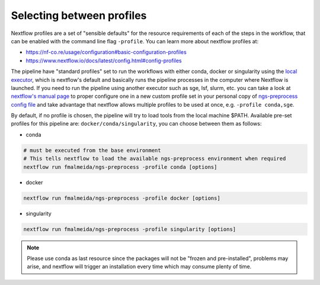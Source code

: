.. _profiles:

Selecting between profiles
**************************

Nextflow profiles are a set of "sensible defaults" for the resource requirements of each of the steps in the workflow, that can be enabled with the command line flag ``-profile``. You can learn more about nextflow profiles at:

+ https://nf-co.re/usage/configuration#basic-configuration-profiles
+ https://www.nextflow.io/docs/latest/config.html#config-profiles

The pipeline have "standard profiles" set to run the workflows with either conda, docker or singularity using the `local executor <https://www.nextflow.io/docs/latest/executor.html>`_, which is nextflow's default and basically runs the pipeline processes in the computer where Nextflow is launched. If you need to run the pipeline using another executor such as sge, lsf, slurm, etc. you can take a look at `nextflow's manual page <https://www.nextflow.io/docs/latest/executor.html>`_ to proper configure one in a new custom profile set in your personal copy of `ngs-preprocess config file <https://github.com/fmalmeida/ngs-preprocess/blob/master/nextflow.config>`_ and take advantage that nextflow allows multiple profiles to be used at once, e.g. ``-profile conda,sge``.

By default, if no profile is chosen, the pipeline will try to load tools from the local machine $PATH. Available pre-set profiles for this pipeline are: ``docker/conda/singularity``, you can choose between them as follows:

* conda

.. code-block:: bash

    # must be executed from the base environment
    # This tells nextflow to load the available ngs-preprocess environment when required
    nextflow run fmalmeida/ngs-preprocess -profile conda [options]

* docker
    
.. code-block:: bash

    nextflow run fmalmeida/ngs-preprocess -profile docker [options]

* singularity
    
.. code-block:: bash

    nextflow run fmalmeida/ngs-preprocess -profile singularity [options]

.. note::
    
    Please use conda as last resource since the packages will not be "frozen and pre-installed", problems may arise, and nextflow will trigger an installation every time which may consume plenty of time.